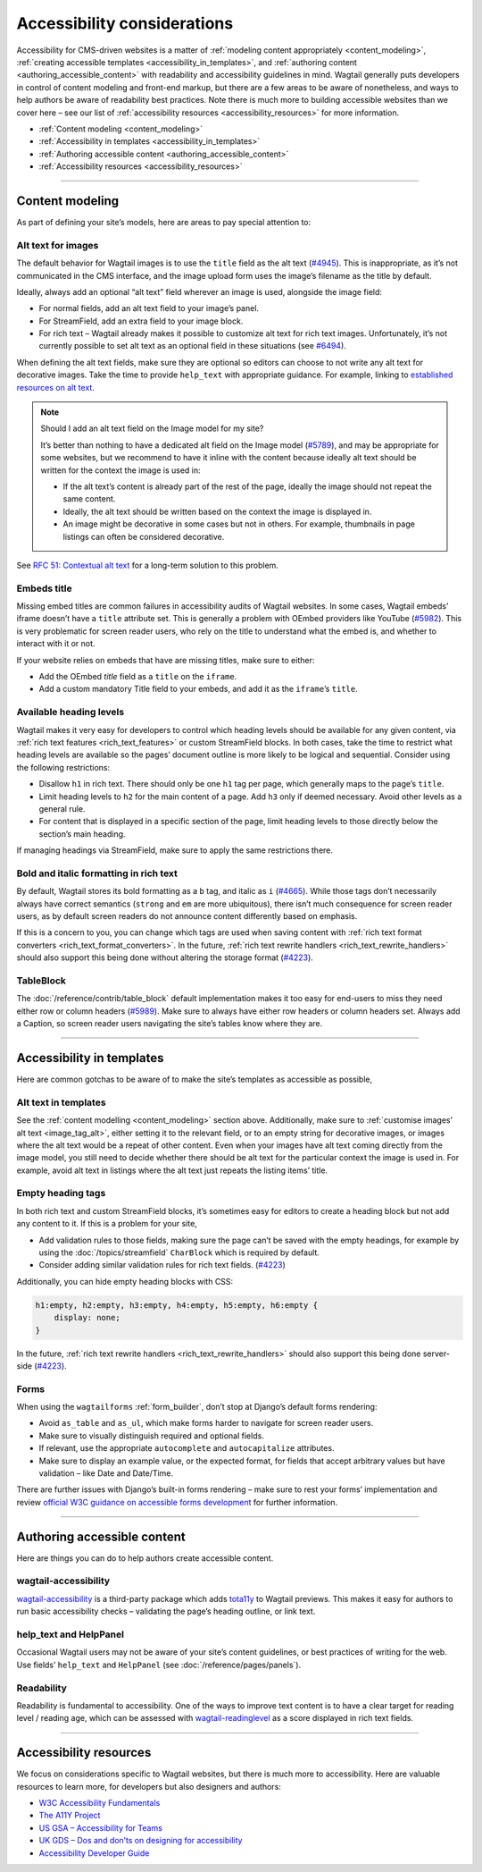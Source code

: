 Accessibility considerations
============================

Accessibility for CMS-driven websites is a matter of :ref:`modeling content appropriately <content_modeling>`, :ref:`creating accessible templates <accessibility_in_templates>`, and :ref:`authoring content <authoring_accessible_content>` with readability and accessibility guidelines in mind.
Wagtail generally puts developers in control of content modeling and front-end markup, but there are a few areas to be aware of nonetheless, and ways to help authors be aware of readability best practices.
Note there is much more to building accessible websites than we cover here – see our list of :ref:`accessibility resources <accessibility_resources>` for more information.


* :ref:`Content modeling <content_modeling>`
* :ref:`Accessibility in templates <accessibility_in_templates>`
* :ref:`Authoring accessible content <authoring_accessible_content>`
* :ref:`Accessibility resources <accessibility_resources>`

----

.. _content_modeling:

Content modeling
~~~~~~~~~~~~~~~~

As part of defining your site’s models, here are areas to pay special attention to:

Alt text for images
-------------------

The default behavior for Wagtail images is to use the ``title`` field as the alt text (`#4945 <https://github.com/wagtail/wagtail/issues/4945>`_).
This is inappropriate, as it’s not communicated in the CMS interface, and the image upload form uses the image’s filename as the title by default.

Ideally, always add an optional “alt text” field wherever an image is used, alongside the image field:

- For normal fields, add an alt text field to your image’s panel.
- For StreamField, add an extra field to your image block.
- For rich text – Wagtail already makes it possible to customize alt text for rich text images. Unfortunately, it’s not currently possible to set alt text as an optional field in these situations (see `#6494 <https://github.com/wagtail/wagtail/issues/6494>`_).

When defining the alt text fields, make sure they are optional so editors can choose to not write any alt text for decorative images. Take the time to provide ``help_text`` with appropriate guidance.
For example, linking to `established resources on alt text <https://axesslab.com/alt-texts/>`_.

.. note:: Should I add an alt text field on the Image model for my site?

    It’s better than nothing to have a dedicated alt field on the Image model (`#5789 <https://github.com/wagtail/wagtail/pull/5789>`_), and may be appropriate for some websites, but we recommend to have it inline with the content because ideally alt text should be written for the context the image is used in:

    - If the alt text’s content is already part of the rest of the page, ideally the image should not repeat the same content.
    - Ideally, the alt text should be written based on the context the image is displayed in.
    - An image might be decorative in some cases but not in others. For example, thumbnails in page listings can often be considered decorative.

See `RFC 51: Contextual alt text <https://github.com/wagtail/rfcs/pull/51>`_ for a long-term solution to this problem.

Embeds title
------------

Missing embed titles are common failures in accessibility audits of Wagtail websites. In some cases, Wagtail embeds’ iframe doesn’t have a ``title`` attribute set. This is generally a problem with OEmbed providers like YouTube (`#5982 <https://github.com/wagtail/wagtail/issues/5982>`_).
This is very problematic for screen reader users, who rely on the title to understand what the embed is, and whether to interact with it or not.

If your website relies on embeds that have are missing titles, make sure to either:

- Add the OEmbed `title` field as a ``title`` on the ``iframe``.
- Add a custom mandatory Title field to your embeds, and add it as the ``iframe``’s ``title``.

Available heading levels
------------------------

Wagtail makes it very easy for developers to control which heading levels should be available for any given content, via :ref:`rich text features <rich_text_features>` or custom StreamField blocks.
In both cases, take the time to restrict what heading levels are available so the pages’ document outline is more likely to be logical and sequential. Consider using the following restrictions:

- Disallow ``h1`` in rich text. There should only be one ``h1`` tag per page, which generally maps to the page’s ``title``.
- Limit heading levels to ``h2`` for the main content of a page. Add ``h3`` only if deemed necessary. Avoid other levels as a general rule.
- For content that is displayed in a specific section of the page, limit heading levels to those directly below the section’s main heading.

If managing headings via StreamField, make sure to apply the same restrictions there.

Bold and italic formatting in rich text
---------------------------------------

By default, Wagtail stores its bold formatting as a ``b`` tag, and italic as ``i`` (`#4665 <https://github.com/wagtail/wagtail/issues/4665>`_). While those tags don’t necessarily always have correct semantics (``strong`` and ``em`` are more ubiquitous), there isn’t much consequence for screen reader users, as by default screen readers do not announce content differently based on emphasis.

If this is a concern to you, you can change which tags are used when saving content with :ref:`rich text format converters <rich_text_format_converters>`. In the future, :ref:`rich text rewrite handlers <rich_text_rewrite_handlers>` should also support this being done without altering the storage format (`#4223 <https://github.com/wagtail/wagtail/issues/4223>`_).

TableBlock
----------

The :doc:`/reference/contrib/table_block` default implementation makes it too easy for end-users to miss they need either row or column headers (`#5989 <https://github.com/wagtail/wagtail/issues/5989>`_). Make sure to always have either row headers or column headers set.
Always add a Caption, so screen reader users navigating the site’s tables know where they are.

----

.. _accessibility_in_templates:

Accessibility in templates
~~~~~~~~~~~~~~~~~~~~~~~~~~

Here are common gotchas to be aware of to make the site’s templates as accessible as possible,

Alt text in templates
---------------------

See the :ref:`content modelling <content_modeling>` section above. Additionally, make sure to :ref:`customise images’ alt text <image_tag_alt>`, either setting it to the relevant field, or to an empty string for decorative images, or images where the alt text would be a repeat of other content.
Even when your images have alt text coming directly from the image model, you still need to decide whether there should be alt text for the particular context the image is used in. For example, avoid alt text in listings where the alt text just repeats the listing items’ title.

Empty heading tags
------------------

In both rich text and custom StreamField blocks, it’s sometimes easy for editors to create a heading block but not add any content to it. If this is a problem for your site,

- Add validation rules to those fields, making sure the page can’t be saved with the empty headings, for example by using the :doc:`/topics/streamfield` ``CharBlock`` which is required by default.
- Consider adding similar validation rules for rich text fields. (`#4223 <https://github.com/wagtail/wagtail/issues/4223>`_)

Additionally, you can hide empty heading blocks with CSS:

.. code-block:: css

    h1:empty, h2:empty, h3:empty, h4:empty, h5:empty, h6:empty {
        display: none;
    }

In the future, :ref:`rich text rewrite handlers <rich_text_rewrite_handlers>` should also support this being done server-side (`#4223 <https://github.com/wagtail/wagtail/issues/6526>`_).

Forms
-----

When using the ``wagtailforms`` :ref:`form_builder`, don’t stop at Django’s default forms rendering:

- Avoid ``as_table`` and ``as_ul``, which make forms harder to navigate for screen reader users.
- Make sure to visually distinguish required and optional fields.
- If relevant, use the appropriate ``autocomplete`` and ``autocapitalize`` attributes.
- Make sure to display an example value, or the expected format, for fields that accept arbitrary values but have validation – like Date and Date/Time.

There are further issues with Django’s built-in forms rendering – make sure to rest your forms’ implementation and review `official W3C guidance on accessible forms development <https://www.w3.org/WAI/tutorials/forms/>`_ for further information.

----

.. _authoring_accessible_content:

Authoring accessible content
~~~~~~~~~~~~~~~~~~~~~~~~~~~~

Here are things you can do to help authors create accessible content.

wagtail-accessibility
---------------------

`wagtail-accessibility <https://github.com/neon-jungle/wagtail-accessibility>`_ is a third-party package which adds `tota11y <https://khan.github.io/tota11y/>`_ to Wagtail previews.
This makes it easy for authors to run basic accessibility checks – validating the page’s heading outline, or link text.

help_text and HelpPanel
-----------------------

Occasional Wagtail users may not be aware of your site’s content guidelines, or best practices of writing for the web. Use fields’ ``help_text`` and ``HelpPanel`` (see :doc:`/reference/pages/panels`).

Readability
-----------

Readability is fundamental to accessibility. One of the ways to improve text content is to have a clear target for reading level / reading age, which can be assessed with `wagtail-readinglevel <https://github.com/vixdigital/wagtail-readinglevel>`_ as a score displayed in rich text fields.

----

.. _accessibility_resources:

Accessibility resources
~~~~~~~~~~~~~~~~~~~~~~~

We focus on considerations specific to Wagtail websites, but there is much more to accessibility. Here are valuable resources to learn more, for developers but also designers and authors:

- `W3C Accessibility Fundamentals <https://www.w3.org/WAI/fundamentals/>`_
- `The A11Y Project <https://www.a11yproject.com/>`_
- `US GSA – Accessibility for Teams <https://accessibility.digital.gov/>`_
- `UK GDS – Dos and don’ts on designing for accessibility <https://accessibility.blog.gov.uk/2016/09/02/dos-and-donts-on-designing-for-accessibility/>`_
- `Accessibility Developer Guide <https://www.accessibility-developer-guide.com/>`_
